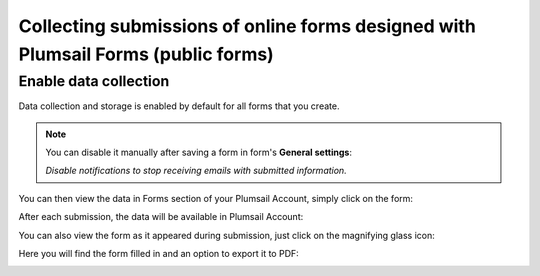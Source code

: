 .. title:: Collecting Plumsail Forms submissions in Plumsail Account

.. meta::
   :description: Save, preview, re-submit and export previous submissions of public web forms in your Plumsail Account

Collecting submissions of online forms designed with Plumsail Forms (public forms)
===================================================================================

Enable data collection
-------------------------------------------------------------
Data collection and storage is enabled by default for all forms that you create. 

.. note::   You can disable it manually after saving a form in form's **General settings**:

            |pic0|

            .. |pic0| image:: ./images/submissions/submissions-general-settings-save-submissions.png
               :alt: Save submissions

            *Disable notifications to stop receiving emails with submitted information.*

You can then view the data in Forms section of your Plumsail Account, simply click on the form:

|pic1|

.. |pic1| image:: ./images/submissions/submissions_0_Click.png
   :alt: Click on the form

After each submission, the data will be available in Plumsail Account:

|pic2|

.. |pic2| image:: ./images/submissions/submissions_2_Data.png
   :alt: Collected data

You can also view the form as it appeared during submission, just click on the magnifying glass icon:

|pic3|

.. |pic3| image:: ./images/submissions/submissions_3_View.png
   :alt: Click icon

Here you will find the form filled in and an option to export it to PDF:

|pic4|

.. |pic4| image:: ./images/submissions/submissions_4_Form.png
   :alt: Form view
